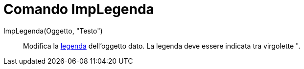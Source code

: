 = Comando ImpLegenda

ImpLegenda(Oggetto, "Testo")::
  Modifica la xref:/Etichette_e_legende.adoc[legenda] dell'oggetto dato. La legenda deve essere indicata tra virgolette
  [.kcode]#"#.
